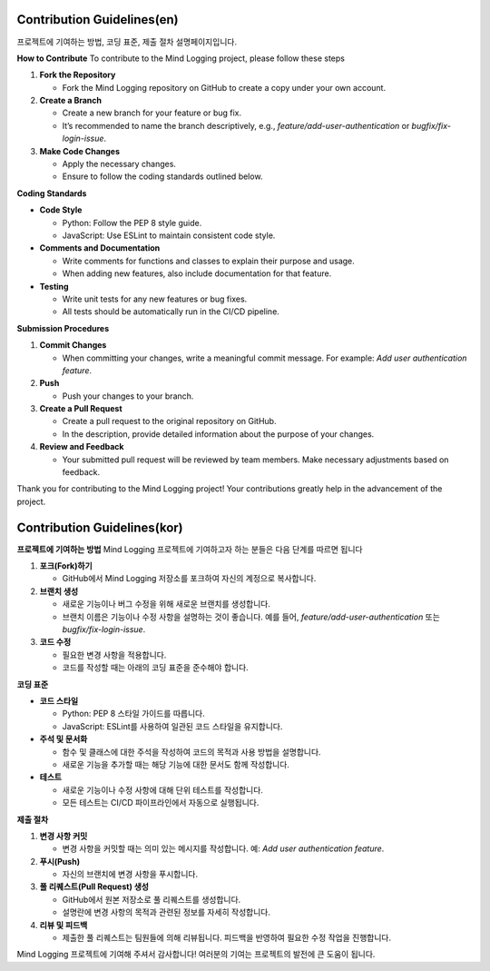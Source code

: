 .. _Contribution_Guidelines:

Contribution Guidelines(en)
----


프로젝트에 기여하는 방법, 코딩 표준, 제출 절차 설명페이지입니다.


**How to Contribute**
To contribute to the Mind Logging project, please follow these steps

1. **Fork the Repository**

   - Fork the Mind Logging repository on GitHub to create a copy under your own account.

2. **Create a Branch**

   - Create a new branch for your feature or bug fix.
   - It’s recommended to name the branch descriptively, e.g., `feature/add-user-authentication` or `bugfix/fix-login-issue`.

3. **Make Code Changes**

   - Apply the necessary changes.
   - Ensure to follow the coding standards outlined below.


**Coding Standards**

- **Code Style**

  - Python: Follow the PEP 8 style guide.
  - JavaScript: Use ESLint to maintain consistent code style.

- **Comments and Documentation**

  - Write comments for functions and classes to explain their purpose and usage.
  - When adding new features, also include documentation for that feature.

- **Testing**

  - Write unit tests for any new features or bug fixes.
  - All tests should be automatically run in the CI/CD pipeline.


**Submission Procedures**

1. **Commit Changes**

   - When committing your changes, write a meaningful commit message. For example: `Add user authentication feature`.

2. **Push**

   - Push your changes to your branch.

3. **Create a Pull Request**

   - Create a pull request to the original repository on GitHub.
   - In the description, provide detailed information about the purpose of your changes.

4. **Review and Feedback**

   - Your submitted pull request will be reviewed by team members. Make necessary adjustments based on feedback.


Thank you for contributing to the Mind Logging project! Your contributions greatly help in the advancement of the project.


Contribution Guidelines(kor)
----

**프로젝트에 기여하는 방법**
Mind Logging 프로젝트에 기여하고자 하는 분들은 다음 단계를 따르면 됩니다

1. **포크(Fork)하기**

   - GitHub에서 Mind Logging 저장소를 포크하여 자신의 계정으로 복사합니다.

2. **브랜치 생성**

   - 새로운 기능이나 버그 수정을 위해 새로운 브랜치를 생성합니다.
   - 브랜치 이름은 기능이나 수정 사항을 설명하는 것이 좋습니다. 예를 들어, `feature/add-user-authentication` 또는 `bugfix/fix-login-issue`.

3. **코드 수정**

   - 필요한 변경 사항을 적용합니다. 
   - 코드를 작성할 때는 아래의 코딩 표준을 준수해야 합니다.


**코딩 표준**

- **코드 스타일**

  - Python: PEP 8 스타일 가이드를 따릅니다.
  - JavaScript: ESLint를 사용하여 일관된 코드 스타일을 유지합니다.

- **주석 및 문서화**

  - 함수 및 클래스에 대한 주석을 작성하여 코드의 목적과 사용 방법을 설명합니다.
  - 새로운 기능을 추가할 때는 해당 기능에 대한 문서도 함께 작성합니다.

- **테스트**

  - 새로운 기능이나 수정 사항에 대해 단위 테스트를 작성합니다.
  - 모든 테스트는 CI/CD 파이프라인에서 자동으로 실행됩니다.


**제출 절차**

1. **변경 사항 커밋**

   - 변경 사항을 커밋할 때는 의미 있는 메시지를 작성합니다. 예: `Add user authentication feature`.

2. **푸시(Push)**

   - 자신의 브랜치에 변경 사항을 푸시합니다.

3. **풀 리퀘스트(Pull Request) 생성**

   - GitHub에서 원본 저장소로 풀 리퀘스트를 생성합니다.
   - 설명란에 변경 사항의 목적과 관련된 정보를 자세히 작성합니다.

4. **리뷰 및 피드백**

   - 제출한 풀 리퀘스트는 팀원들에 의해 리뷰됩니다. 피드백을 반영하여 필요한 수정 작업을 진행합니다.



Mind Logging 프로젝트에 기여해 주셔서 감사합니다! 여러분의 기여는 프로젝트의 발전에 큰 도움이 됩니다.


